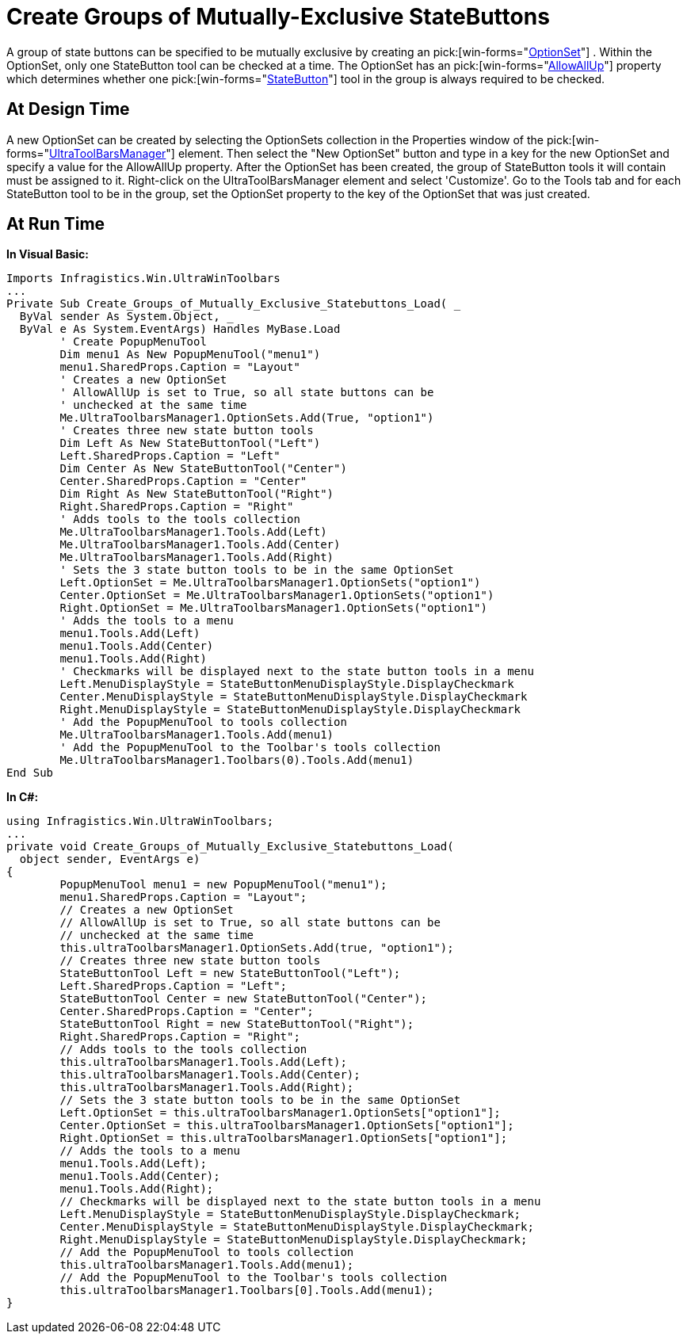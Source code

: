 ﻿////

|metadata|
{
    "name": "wintoolbarsmanager-create-groups-of-mutually-exclusive-statebuttons",
    "controlName": ["WinToolbarsManager"],
    "tags": [],
    "guid": "{F1F0B0AA-7D6B-47E0-9F28-027C30E887D4}",  
    "buildFlags": [],
    "createdOn": "2005-07-07T00:00:00Z"
}
|metadata|
////

= Create Groups of Mutually-Exclusive StateButtons

A group of state buttons can be specified to be mutually exclusive by creating an  pick:[win-forms="link:infragistics4.win.ultrawintoolbars.v{ProductVersion}~infragistics.win.ultrawintoolbars.optionset.html[OptionSet]"] . Within the OptionSet, only one StateButton tool can be checked at a time. The OptionSet has an  pick:[win-forms="link:infragistics4.win.ultrawintoolbars.v{ProductVersion}~infragistics.win.ultrawintoolbars.optionset~allowallup.html[AllowAllUp]"]  property which determines whether one  pick:[win-forms="link:infragistics4.win.ultrawintoolbars.v{ProductVersion}~infragistics.win.ultrawintoolbars.statebuttontool.html[StateButton]"]  tool in the group is always required to be checked.

== At Design Time

A new OptionSet can be created by selecting the OptionSets collection in the Properties window of the  pick:[win-forms="link:infragistics4.win.ultrawintoolbars.v{ProductVersion}~infragistics.win.ultrawintoolbars.ultratoolbarsmanager.html[UltraToolBarsManager]"]  element. Then select the "New OptionSet" button and type in a key for the new OptionSet and specify a value for the AllowAllUp property. After the OptionSet has been created, the group of StateButton tools it will contain must be assigned to it. Right-click on the UltraToolBarsManager element and select 'Customize'. Go to the Tools tab and for each StateButton tool to be in the group, set the OptionSet property to the key of the OptionSet that was just created.

== At Run Time

*In Visual Basic:*

----
Imports Infragistics.Win.UltraWinToolbars
...
Private Sub Create_Groups_of_Mutually_Exclusive_Statebuttons_Load( _
  ByVal sender As System.Object, _
  ByVal e As System.EventArgs) Handles MyBase.Load
	' Create PopupMenuTool
	Dim menu1 As New PopupMenuTool("menu1")
	menu1.SharedProps.Caption = "Layout"
	' Creates a new OptionSet
	' AllowAllUp is set to True, so all state buttons can be 
	' unchecked at the same time
	Me.UltraToolbarsManager1.OptionSets.Add(True, "option1")
	' Creates three new state button tools
	Dim Left As New StateButtonTool("Left")
	Left.SharedProps.Caption = "Left"
	Dim Center As New StateButtonTool("Center")
	Center.SharedProps.Caption = "Center"
	Dim Right As New StateButtonTool("Right")
	Right.SharedProps.Caption = "Right"
	' Adds tools to the tools collection
	Me.UltraToolbarsManager1.Tools.Add(Left)
	Me.UltraToolbarsManager1.Tools.Add(Center)
	Me.UltraToolbarsManager1.Tools.Add(Right)
	' Sets the 3 state button tools to be in the same OptionSet
	Left.OptionSet = Me.UltraToolbarsManager1.OptionSets("option1")
	Center.OptionSet = Me.UltraToolbarsManager1.OptionSets("option1")
	Right.OptionSet = Me.UltraToolbarsManager1.OptionSets("option1")
	' Adds the tools to a menu
	menu1.Tools.Add(Left)
	menu1.Tools.Add(Center)
	menu1.Tools.Add(Right)
	' Checkmarks will be displayed next to the state button tools in a menu
	Left.MenuDisplayStyle = StateButtonMenuDisplayStyle.DisplayCheckmark
	Center.MenuDisplayStyle = StateButtonMenuDisplayStyle.DisplayCheckmark
	Right.MenuDisplayStyle = StateButtonMenuDisplayStyle.DisplayCheckmark
	' Add the PopupMenuTool to tools collection
	Me.UltraToolbarsManager1.Tools.Add(menu1)
	' Add the PopupMenuTool to the Toolbar's tools collection
	Me.UltraToolbarsManager1.Toolbars(0).Tools.Add(menu1)
End Sub
----

*In C#:*

----
using Infragistics.Win.UltraWinToolbars;
...
private void Create_Groups_of_Mutually_Exclusive_Statebuttons_Load(
  object sender, EventArgs e)
{
	PopupMenuTool menu1 = new PopupMenuTool("menu1");
	menu1.SharedProps.Caption = "Layout";
	// Creates a new OptionSet
	// AllowAllUp is set to True, so all state buttons can be 
	// unchecked at the same time
	this.ultraToolbarsManager1.OptionSets.Add(true, "option1");
	// Creates three new state button tools
	StateButtonTool Left = new StateButtonTool("Left");
	Left.SharedProps.Caption = "Left";
	StateButtonTool Center = new StateButtonTool("Center");
	Center.SharedProps.Caption = "Center";
	StateButtonTool Right = new StateButtonTool("Right");
	Right.SharedProps.Caption = "Right";
	// Adds tools to the tools collection
	this.ultraToolbarsManager1.Tools.Add(Left);
	this.ultraToolbarsManager1.Tools.Add(Center);
	this.ultraToolbarsManager1.Tools.Add(Right);
	// Sets the 3 state button tools to be in the same OptionSet
	Left.OptionSet = this.ultraToolbarsManager1.OptionSets["option1"];
	Center.OptionSet = this.ultraToolbarsManager1.OptionSets["option1"];
	Right.OptionSet = this.ultraToolbarsManager1.OptionSets["option1"];
	// Adds the tools to a menu
	menu1.Tools.Add(Left);
	menu1.Tools.Add(Center);
	menu1.Tools.Add(Right);
	// Checkmarks will be displayed next to the state button tools in a menu
	Left.MenuDisplayStyle = StateButtonMenuDisplayStyle.DisplayCheckmark;
	Center.MenuDisplayStyle = StateButtonMenuDisplayStyle.DisplayCheckmark;
	Right.MenuDisplayStyle = StateButtonMenuDisplayStyle.DisplayCheckmark;
	// Add the PopupMenuTool to tools collection
	this.ultraToolbarsManager1.Tools.Add(menu1);
	// Add the PopupMenuTool to the Toolbar's tools collection
	this.ultraToolbarsManager1.Toolbars[0].Tools.Add(menu1);
}
----